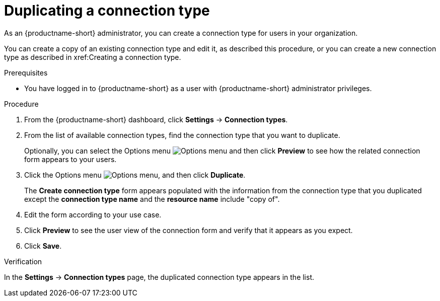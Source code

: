 :_module-type: PROCEDURE

[id="duplicating-a-connection-type_{context}"]
= Duplicating a connection type

[role='_abstract']
As an {productname-short} administrator, you can create a connection type for users in your organization.

You can create a copy of an existing connection type and edit it, as described this procedure, or you can create a new connection type as described in xref:Creating a connection type.

.Prerequisites
* You have logged in to {productname-short} as a user with {productname-short} administrator privileges. 

.Procedure
. From the {productname-short} dashboard, click *Settings* -> *Connection types*.

. From the list of available connection types, find the connection type that you want to duplicate. 
+
Optionally, you can select the Options menu image:images/osd-ellipsis.png[Options menu] and then click *Preview* to see how the related connection form appears to your users.

. Click the Options menu image:images/osd-ellipsis.png[Options menu], and then click *Duplicate*.
+
The *Create connection type* form appears populated with the information from the connection type that you duplicated except the *connection type name* and the *resource name* include "copy of".

. Edit the form according to your use case.

. Click *Preview* to see the user view of the connection form and verify that it appears as you expect.

. Click *Save*.

.Verification

In the *Settings* -> *Connection types* page, the duplicated connection type appears in the list.